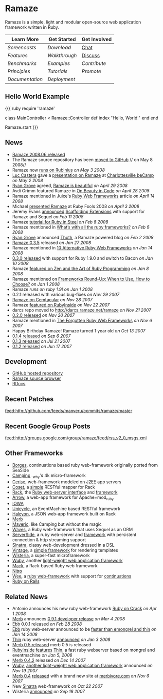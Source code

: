 * Ramaze
Ramaze is a simple, light and modular open-source web application framework written in Ruby.

| Learn More    | Get Started | Get Involved |
|---------------+-------------+--------------|
| [[Screencasts]]   | [[Download]]    | [[http://java.freenode.net/%3Fchannel%3Dramaze][Chat]]         |
| [[Features]]      | [[Walkthrough]] | [[http://groups.google.com/group/ramaze][Discuss]]      |
| [[Benchmarks]]    | [[Walkthrough#examples][Examples]]    | [[Contributing][Contribute]]   |
| [[Principles]]    | [[Tutorials]]   | [[Promote]]      |
| [[Documentation]] | [[Deployment]]  |              |

** Hello World Example

{{{ ruby
require 'ramaze'

class MainController < Ramaze::Controller
  def index
    "Hello, World!"
  end
end

Ramaze.start
}}}

** News

 * [[http://groups.google.com/group/ramaze/browse_thread/thread/e63812dfadfe5708/772733f51c4ded18%3Fshow_docid%3D772733f51c4ded18][Ramaze 2008.06 released]]
 * The Ramaze source repository has been [[http://github.com/manveru/ramaze/tree/master][moved to GitHub]] // on May 8 2008//
 * Ramaze now [[http://darcs.ramaze.net/?r=ramaze;a=commit;h=20080503141144-cbc08-3938580de207fc33d4205a48a9fca50ac1ac88db.gz][runs on Rubinius]] //on May 3 2008//
 * [[http://dambalah.com/][Luc Castera]] gave a [[http://dambalah.com/2008/05/03/becamp-slides-ramaze/][presentation on Ramaze]] at [[http://barcamp.org/beCamp2008][Charlottesville beCamp]] //on May 2 2008//
 * [[http://wonko.com][Ryan Grove]] agreed, [[http://wonko.com/post/ramaze-is-beautiful][Ramaze is beautiful]]  //on April 29 2008//
 * Avdi Grimm featured Ramaze in [[http://avdi.org/devblog/2008/04/27/on-beauty-in-code/][On Beauty in Code]] //on April 28 2008//
 * Ramaze mentioned in Juixe's [[http://www.juixe.com/techknow/index.php/2008/04/14/ruby-web-frameworks/][Ruby Web Frameworks]] article //on April 14 2008//
 * Michael [[http://jaoo.dk/ruby-oslo-2008/file%3Fpath%3D/jaoo-ruby-oslo-2008/slides/ramaze.pdf][presented Ramaze]] at Ruby Fools 2008 //on April 3 2008//
 * Jeremy Evans [[http://groups.google.com/group/ramaze/browse_frm/thread/8a9da03f5ed4375f/8f68f7cb866021fa%3Flnk%3Dgst&q%3Dscaffolding#8f68f7cb866021fa][announced]] [[http://scaffolding-extensions.jeremyevans.net/][Scaffolding Extensions]] with support for Ramaze and Sequel //on Feb 11 2008//
 * Ramaze [[http://www.sapphiresteel.com/Ramaze-In-Ruby-In-Steel][tutorial for Ruby in Steel]] //on Feb 8 2008//
 * Ramaze mentioned in [[http://www.avnetlabs.com/web/whats-with-all-the-ruby-frameworks][What’s with all the ruby frameworks?]] //on Feb 6 2008//
 * [[http://wonko.com/][Ryan Grove]] announced [[http://thothblog.org/][Thoth]], a Ramaze powered blog //on Feb 2 2008//
 * [[http://groups.google.com/group/ramaze/browse_thread/thread/193a4374b46cbe30][Ramaze 0.3.5]] released //on Jan 27 2008//
 * Ramaze mentioned in [[http://rbazinet.wordpress.com/2008/01/14/10-alternative-ruby-web-frameworks][10 Alternative Ruby Web Frameworks]] //on Jan 14 2008//
 * [[http://groups.google.com/group/ramaze/browse_thread/thread/1e41fbdfe60c9f0e][0.3.0 released]] with support for Ruby 1.9.0 and switch to Bacon //on Jan 10 2008//
 * Ramaze [[http://antoniocangiano.com/2008/01/08/ramaze-a-ruby-framework-that-will-amaze/][featured on Zen and the Art of Ruby Programming]] //on Jan 8 2008//
 * Ramaze mentioned on [[http://www.smashingmagazine.com/2008/01/04/frameworks-round-up-when-to-use-how-to-choose/][Frameworks Round-Up: When to Use, How to Choose?]] //on Jan 1 2008//
 * Ramaze [[Benchmarks][runs on ruby 1.9]]! //on Jan 1 2008//
 * 0.2.1 released with various bug-fixes //on Nov 29 2007//
 * [[http://www.gemtacular.com/gems/ramaze][Ramaze on Gemtacular]] //on Nov 28 2007//
 * Ramaze [[http://www.rubyinside.com/ramaze-another-light-ruby-web-framework-but-with-mvc-658.html][featured on RubyInside]] //on Nov 22 2007//
 * darcs repo moved to [[http://darcs.ramaze.net/ramaze]] //on Nov 21 2007//
 * [[http://groups.google.com/group/ruby-talk-google/browse_thread/thread/945c2595c0a30c71][0.2.0 released]] //on Nov 20 2007//
 * Ramaze mentioned in [[http://www.infoq.com/news/2007/11/forgotten-ruby-web-frameworks][The Forgotten Ruby Web Frameworks]] //on Nov 6 2007//
 * Happy Birthday Ramaze! Ramaze turned 1 year old //on Oct 13 2007//
 * [[http://groups.google.com/group/ruby-talk-google/browse_frm/thread/ec2c7371412574ee/ec73f6508a4d0200][0.1.4 released]] //on Sep 6 2007//
 * [[http://groups.google.com/group/ruby-talk-google/browse_frm/thread/5ea77819b3ee33db/f3e38db076c0a35d][0.1.3 released]] //on Jul 21 2007//
 * [[http://groups.google.com/group/ruby-talk-google/browse_frm/thread/88b9c50ee53a4f3b/12d0824cfabd1c0b][0.1.2 released]] //on Jun 17 2007//

** Development

  * [[http://github.com/manveru/ramaze][GitHub hosted repository]]
  * [[http://source.ramaze.net][Ramaze source browser]]
  * [[http://ramaze.rubyforge.org/rdoc][RDocs]]

** Recent Patches
[[feed:http://github.com/feeds/manveru/commits/ramaze/master]]

** Recent Google Group Posts
[[feed:http://groups.google.com/group/ramaze/feed/rss_v2_0_msgs.xml]]

** Other Frameworks

  * [[http://borges.rubyforge.org/][Borges]], continuations based ruby web-framework originally ported from SeaSide
  * [[http://camping.rubyforge.org/files/README.html][Camping]], _why's 4k micro-framework
  * [[http://cerise.rubyforge.org/][Cerise]], web-framework modeled on J2EE app servers
  * [[http://chneukirchen.org/repos/coset/][Coset]], a [[http://pastie.caboo.se/pastes/54404][simple]] RESTful mapper for Rack
  * [[http://chneukirchen.org/talks/euruko-2007/chneukirchen-euruko2007-introducing-rack.pdf][Rack]], the [[http://rack.rubyforge.org/][Ruby web-server interface]] and [[http://macournoyer.wordpress.com/2007/12/14/rack-the-framework-framework/][framework]]
  * [[http://deveiate.org/projects/Arrow][Arrow]], a web-app framework for Apache+mod_ruby
  * [[http://enigo.com/projects/iowa/index.html][IOWA]]
  * [[http://groups.google.com/group/eventmachine/browse_thread/thread/4c178b9f8f31f9d9][Unicycle]], an EventMachine based RESTful framework
  * [[http://halcyon.rubyforge.org/][Halcyon]], a JSON web-app framework built on Rack
  * [[http://merbivore.com/][Merb]]
  * [[http://rubyforge.org/projects/maveric][Maveric]], like Camping but without the magic
  * [[http://rubywaves.com/][Waves]], a Ruby web-framework that uses Sequel as an ORM
  * [[http://serverside.rubyforge.org/][ServerSide]], a ruby web-server and [[http://pastie.textmate.org/125318][framework]] with persistent connection & http streaming support
  * [[http://sinatra.rubyforge.org/][Sinatra]], classy web-development dressed in a DSL
  * [[http://vintage.devjavu.com/][Vintage]], a [[http://blade.nagaokaut.ac.jp/cgi-bin/scat.rb/ruby/ruby-talk/286221][simple framework]] for rendering templates
  * [[http://wisteria.swiftcore.org/][Wisteria]], a super-fast microframework
  * [[http://wuby.org][Wuby]], another [[http://www.rubyinside.com/wuby-another-light-weight-web-framework-for-ruby-654.html][light-weight web application framework]]
  * [[http://www.mackframework.com/][Mack]], a Rack-based Ruby web framework.
  * [[http://www.nitroproject.org/][Nitro]]
  * [[http://www.ntecs.de/projects/wee/doc/rdoc/][Wee]], a [[http://rubyforge.org/projects/wee][ruby]] [[http://blade.nagaokaut.ac.jp/cgi-bin/scat.rb/ruby/ruby-talk/128432][web-framework]] with support for [[http://blade.nagaokaut.ac.jp/cgi-bin/scat.rb/ruby/ruby-talk/131158][continuations]]
  * [[http://www.rubyonrails.org/][Ruby on Rails]]

** Related News

  * Antonio announces his new ruby web-framework [[http://antoniocangiano.com/2008/04/01/announcing-ruby-on-crack/][Ruby on Crack]] //on Apr 1 2008//
  * [[http://merbivore.com][Merb]] announces [[http://brainspl.at/articles/2008/03/05/merb-0-9-1-developer-release][0.9.1 developer release]] //on Mar 4 2008//
  * [[http://ebb.rubyforge.org/][Ebb]] 0.0.1 released //on Feb 28 2008//
  * [[http://www.ruby-forum.com/topic/138811][Ebb]] ruby web-server announced to be [[http://s3.amazonaws.com/four.livejournal/20080121/ebb.png][faster than emongrel and thin]] //on Jan 14 2008//
  * [[http://code.macournoyer.com/thin/][Thin]] ruby web-server [[http://macournoyer.wordpress.com/2008/01/03/thin-a-fast-and-simple-web-server/][announced]] //on Jan 3 2008//
  * [[http://brainspl.at/articles/2008/01/10/merb-0-5-0-is-out][Merb 0.5 released]] merb 0.5 is released
  * [[http://www.rubyinside.com][RubyInside]] [[http://www.rubyinside.com/thin-a-ruby-http-daemon-thats-faster-than-mongrel-688.html][features]] [[http://code.macournoyer.com/thin/][Thin]], a fast ruby webserver based on mongrel and eventmachine //on Jan 5, 2008//
  * [[http://brainspl.at/articles/2007/12/14/merb-0-4-2-released][Merb 0.4.2]] released //on Dec 14 2007//
  * [[http://wuby.org][Wuby]], [[http://www.rubyinside.com/wuby-another-light-weight-web-framework-for-ruby-654.html][another light-weight web application framework]] announced //on Nov 19 2007//
  * [[http://brainspl.at/articles/2007/11/07/merb-0-4-0-released-with-new-site-merbivore-com][Merb 0.4]] [[http://yehudakatz.com/2007/11/06/merb-04-the-one-that-rocks/][released]] with a brand new site at [[http://merbivore.com][merbivore.com]] //on Nov 6 2007//
  * New [[http://www.xnot.org/sinatra/beginning.html][Sinatra]] web-framework //on Oct 22 2007//
  * Wisteria [[http://blade.nagaokaut.ac.jp/cgi-bin/scat.rb/ruby/ruby-talk/269482][announced]] //on Sep 18 2007//
